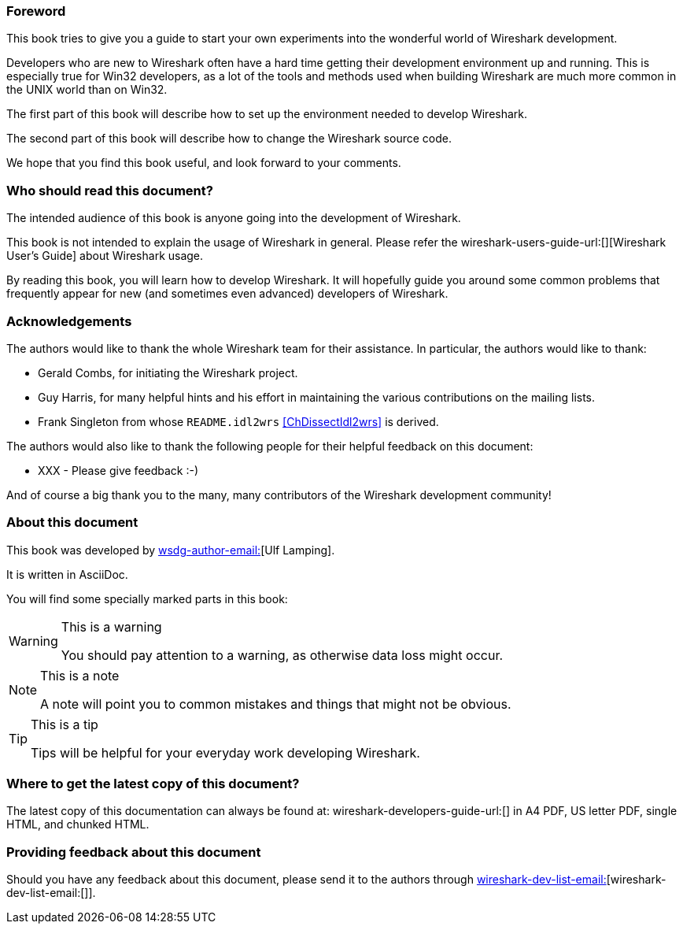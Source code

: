 ++++++++++++++++++++++++++++++++++++++
<!-- WSDG Preface -->
++++++++++++++++++++++++++++++++++++++

[[PreForeword]]

=== Foreword

This book tries to give you a guide to start your own experiments into 
the wonderful world of Wireshark development.

Developers who are new to Wireshark often have a hard time getting 
their development environment up and running. This is
especially true for Win32 developers, as a lot of the tools and methods
used when building Wireshark are much more common in the UNIX world than
on Win32.

The first part of this book will describe how to set up the environment 
needed to develop Wireshark.

The second part of this book will describe how to change the Wireshark 
source code.

We hope that you find this book useful, and look forward to your comments.

[[PreAudience]]

=== Who should read this document?

The intended audience of this book is anyone going into the development of 
Wireshark.

This book is not intended to explain the usage of Wireshark in general. 
Please refer the 
wireshark-users-guide-url:[][Wireshark User's Guide] about Wireshark usage.

By reading this book, you will learn how to develop Wireshark. It will 
hopefully guide you around some common problems that frequently appear for 
new (and sometimes even advanced) developers of Wireshark.

[[PreAck]]

=== Acknowledgements

The authors would like to thank the whole Wireshark team for their 
assistance. In particular, the authors would like to thank:

* Gerald Combs, for initiating the Wireshark project.

* Guy Harris, for many helpful hints and his effort in maintaining
the various contributions on the mailing lists.

* Frank Singleton from whose `README.idl2wrs` <<ChDissectIdl2wrs>> is derived.  

The authors would also like to thank the following people for their 
helpful feedback on this document:

* XXX - Please give feedback :-)

And of course a big thank you to the many, many contributors of the 
Wireshark development community!

[[PreAbout]]

=== About this document

// XXX - Convert to document attribute
This book was developed by mailto:wsdg-author-email:[][Ulf Lamping].

It is written in AsciiDoc.

You will find some specially marked parts in this book:

[WARNING]
.This is a warning
====
You should pay attention to a warning, as otherwise data loss might occur.
====

[NOTE]
.This is a note
====
A note will point you to common mistakes and things that might not be 
obvious.
====

[TIP]
.This is a tip
====
Tips will be helpful for your everyday work developing Wireshark.
====

[[PreDownload]]

=== Where to get the latest copy of this document?

The latest copy of this documentation can always be found at: 
wireshark-developers-guide-url:[] in A4 PDF, US letter PDF, single HTML, and chunked HTML.

[[PreFeedback]]

=== Providing feedback about this document

Should you have any feedback about this document, please send it 
to the authors through mailto:wireshark-dev-list-email:[][wireshark-dev-list-email:[]].


